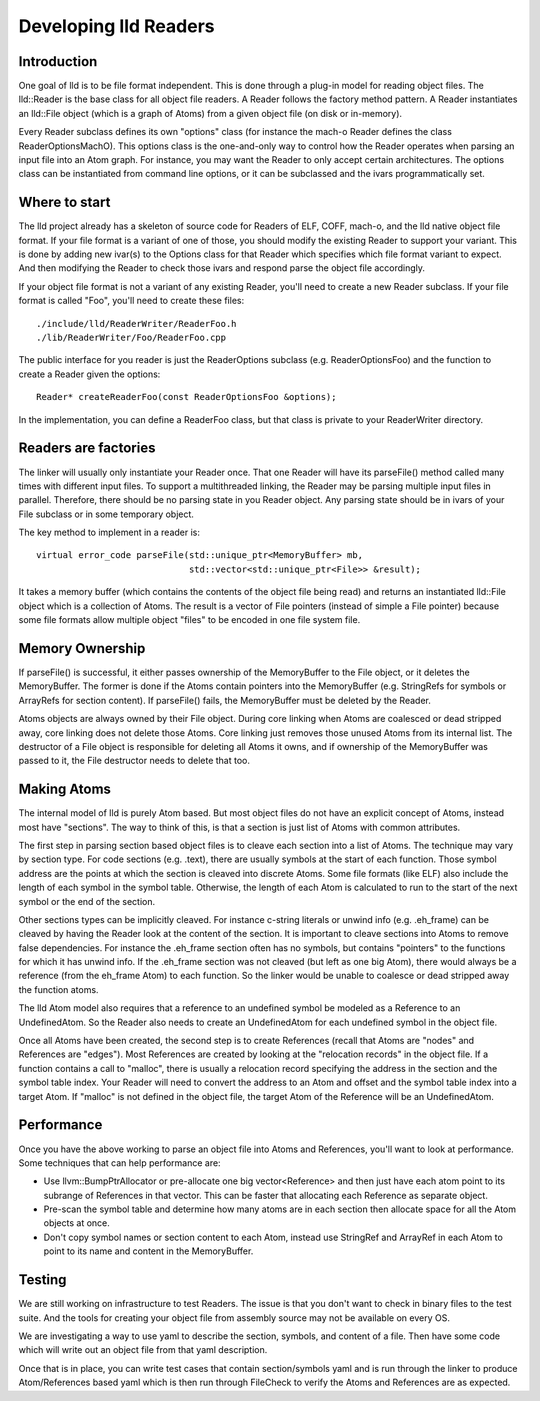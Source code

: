 .. _Readers:

Developing lld Readers
======================

Introduction
------------

One goal of lld is to be file format independent.  This is done
through a plug-in model for reading object files. The lld::Reader is the base
class for all object file readers.  A Reader follows the factory method pattern.
A Reader instantiates an lld::File object (which is a graph of Atoms) from a
given object file (on disk or in-memory).

Every Reader subclass defines its own "options" class (for instance the mach-o 
Reader defines the class ReaderOptionsMachO).  This options class is the 
one-and-only way to control how the Reader operates when parsing an input file
into an Atom graph.  For instance, you may want the Reader to only accept
certain architectures.  The options class can be instantiated from command
line options, or it can be subclassed and the ivars programmatically set. 


Where to start
--------------

The lld project already has a skeleton of source code for Readers of ELF, COFF,
mach-o, and the lld native object file format.  If your file format is a
variant of one of those, you should modify the existing Reader to support
your variant.  This is done by adding new ivar(s) to the Options class for that
Reader which specifies which file format variant to expect.  And then modifying
the Reader to check those ivars and respond parse the object file accordingly.

If your object file format is not a variant of any existing Reader, you'll need
to create a new Reader subclass. If your file format is called "Foo", you'll 
need to create these files::

    ./include/lld/ReaderWriter/ReaderFoo.h
    ./lib/ReaderWriter/Foo/ReaderFoo.cpp
    
The public interface for you reader is just the ReaderOptions subclass
(e.g.  ReaderOptionsFoo) and the function to create a Reader given the options::

    Reader* createReaderFoo(const ReaderOptionsFoo &options);
    
In the implementation, you can define a ReaderFoo class, but that class is 
private to your ReaderWriter directory.

    
Readers are factories
---------------------

The linker will usually only instantiate your Reader once.  That one Reader will 
have its parseFile() method called many times with different input files.  
To support a multithreaded linking, the Reader may be parsing multiple input 
files in parallel. Therefore, there should be no parsing state in you Reader
object.  Any parsing state should be in ivars of your File subclass or in 
some temporary object.  

The key method to implement in a reader is::

  virtual error_code parseFile(std::unique_ptr<MemoryBuffer> mb,
                               std::vector<std::unique_ptr<File>> &result);

It takes a memory buffer (which contains the contents of the object file
being read) and returns an instantiated lld::File object which is
a collection of Atoms. The result is a vector of File pointers (instead of
simple a File pointer) because some file formats allow multiple object
"files" to be encoded in one file system file.


Memory Ownership
----------------

If parseFile() is successful, it either passes ownership of the MemoryBuffer
to the File object, or it deletes the MemoryBuffer.  The former is done if the
Atoms contain pointers into the MemoryBuffer (e.g. StringRefs for symbols
or ArrayRefs for section content).  If parseFile() fails, the MemoryBuffer
must be deleted by the Reader.

Atoms objects are always owned by their File object.  During core linking 
when Atoms are coalesced or dead stripped away, core linking does not delete
those Atoms. Core linking just removes those unused Atoms from its internal 
list. The destructor of a File object is responsible for deleting all Atoms
it owns, and if ownership of the MemoryBuffer was passed to it, the File  
destructor needs to delete that too.


Making Atoms
------------

The internal model of lld is purely Atom based.  But most object files do not
have an explicit concept of Atoms, instead most have "sections".  The way
to think of this, is that a section is just list of Atoms with common 
attributes. 

The first step in parsing section based object files is to cleave each 
section into a list of Atoms.  The technique may vary by section type.  For
code sections (e.g. .text), there are usually symbols at the start of each 
function. Those symbol address are the points at which the section is cleaved
into discrete Atoms.  Some file formats (like ELF) also include the 
length of each symbol in the symbol table.  Otherwise, the length of each 
Atom is calculated to run to the start of the next symbol or the end of the
section.

Other sections types can be implicitly cleaved.  For instance c-string literals
or unwind info (e.g. .eh_frame) can be cleaved by having the Reader look at 
the content of the section.  It is important to cleave sections into Atoms
to remove false dependencies.  For instance the .eh_frame section often
has no symbols, but contains "pointers" to the functions for which it 
has unwind info.  If the .eh_frame section was not cleaved (but left as one
big Atom), there would always be a reference (from the eh_frame Atom) to 
each function.  So the linker would be unable to coalesce or dead stripped 
away the function atoms. 

The lld Atom model also requires that a reference to an undefined symbol be
modeled as a Reference to an UndefinedAtom.  So the Reader also needs to 
create an UndefinedAtom for each undefined symbol in the object file.

Once all Atoms have been created, the second step is to create References 
(recall that Atoms are "nodes" and References are "edges").  Most References
are created by looking at the "relocation records" in the object file.  If 
a function contains a call to "malloc", there is usually a relocation record
specifying the address in the section and the symbol table index.  Your
Reader will need to convert the address to an Atom and offset and the symbol
table index into a target Atom.  If "malloc" is not defined in the object file,
the target Atom of the Reference will be an UndefinedAtom.  


Performance
-----------
Once you have the above working to parse an object file into Atoms and 
References, you'll want to look at performance.  Some techniques that can
help performance are:

* Use llvm::BumpPtrAllocator or pre-allocate one big vector<Reference> and then  
  just have each atom point to its subrange of References in that vector.  
  This can be faster that allocating each Reference as separate object.
* Pre-scan the symbol table and determine how many atoms are in each section
  then allocate space for all the Atom objects at once.  
* Don't copy symbol names or section content to each Atom, instead use
  StringRef and ArrayRef in each Atom to point to its name and content in the  
  MemoryBuffer. 


Testing
-------

We are still working on infrastructure to test Readers.  The issue is that
you don't want to check in binary files to the test suite. And the tools 
for creating your object file from assembly source may not be available on
every OS.  

We are investigating a way to use yaml to describe the section, symbols,
and content of a file.  Then have some code which will write out an object
file from that yaml description.  

Once that is in place, you can write test cases that contain section/symbols 
yaml and is run through the linker to produce Atom/References based yaml which  
is then run through FileCheck to verify the Atoms and References are as 
expected.



